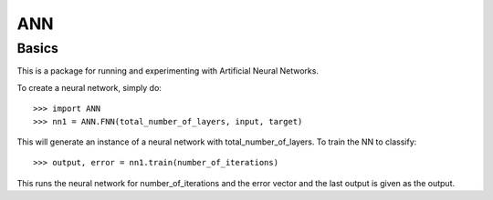 ANN
--------

Basics
======
This is a package for running and experimenting with Artificial Neural Networks.

To create a neural network, simply do::

    >>> import ANN 
    >>> nn1 = ANN.FNN(total_number_of_layers, input, target)

This will generate an instance of a neural network with total_number_of_layers. To train the NN to classify:: 

    >>> output, error = nn1.train(number_of_iterations)

This runs the neural network for number_of_iterations and the error vector and the last output is given as the output.
